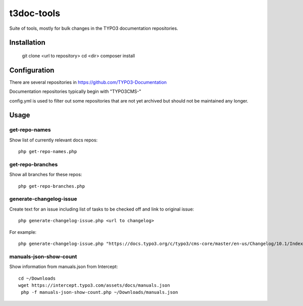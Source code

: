 .. highlight:: shell

===========
t3doc-tools
===========

Suite of tools, mostly for bulk changes in the TYPO3 documentation repositories.


Installation
============

    git clone <url to repository>
    cd <dir>
    composer install

Configuration
=============

There are several repositories in https://github.com/TYPO3-Documentation

Documentation repositories typically begin with "TYPO3CMS-"

config.yml is used to filter out some repositories that are not yet
archived but should not be maintained any longer.

Usage
=====

get-repo-names
--------------

Show list of currently relevant docs repos::

    php get-repo-names.php

get-repo-branches
-----------------

Show all branches for these repos::

    php get-repo-branches.php

generate-changelog-issue
------------------------

Create text for an issue including list of tasks to be checked off and link to original issue::

    php generate-changelog-issue.php <url to changelog>

For example::

    php generate-changelog-issue.php "https://docs.typo3.org/c/typo3/cms-core/master/en-us/Changelog/10.1/Index.html"

manuals-json-show-count
-----------------------

Show information from manuals.json from Intercept::

    cd ~/Downloads
    wget https://intercept.typo3.com/assets/docs/manuals.json
     php -f manuals-json-show-count.php ~/Downloads/manuals.json



